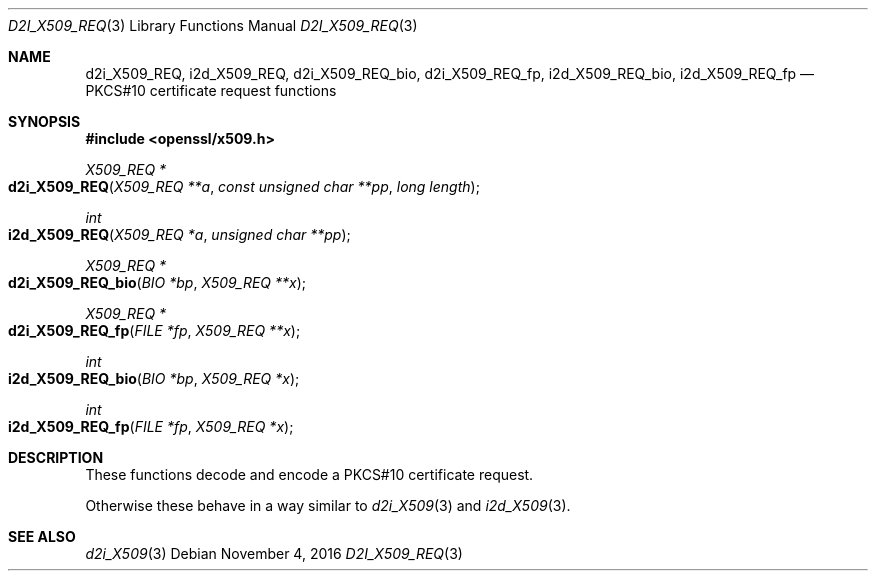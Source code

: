 .\"	$OpenBSD$
.\"
.Dd $Mdocdate: November 4 2016 $
.Dt D2I_X509_REQ 3
.Os
.Sh NAME
.Nm d2i_X509_REQ ,
.Nm i2d_X509_REQ ,
.Nm d2i_X509_REQ_bio ,
.Nm d2i_X509_REQ_fp ,
.Nm i2d_X509_REQ_bio ,
.Nm i2d_X509_REQ_fp
.Nd PKCS#10 certificate request functions
.Sh SYNOPSIS
.In openssl/x509.h
.Ft X509_REQ *
.Fo d2i_X509_REQ
.Fa "X509_REQ **a"
.Fa "const unsigned char **pp"
.Fa "long length"
.Fc
.Ft int
.Fo i2d_X509_REQ
.Fa "X509_REQ *a"
.Fa "unsigned char **pp"
.Fc
.Ft X509_REQ *
.Fo d2i_X509_REQ_bio
.Fa "BIO *bp"
.Fa "X509_REQ **x"
.Fc
.Ft X509_REQ *
.Fo d2i_X509_REQ_fp
.Fa "FILE *fp"
.Fa "X509_REQ **x"
.Fc
.Ft int
.Fo i2d_X509_REQ_bio
.Fa "BIO *bp"
.Fa "X509_REQ *x"
.Fc
.Ft int
.Fo i2d_X509_REQ_fp
.Fa "FILE *fp"
.Fa "X509_REQ *x"
.Fc
.Sh DESCRIPTION
These functions decode and encode a PKCS#10 certificate request.
.Pp
Otherwise these behave in a way similar to
.Xr d2i_X509 3
and
.Xr i2d_X509 3 .
.Sh SEE ALSO
.Xr d2i_X509 3
